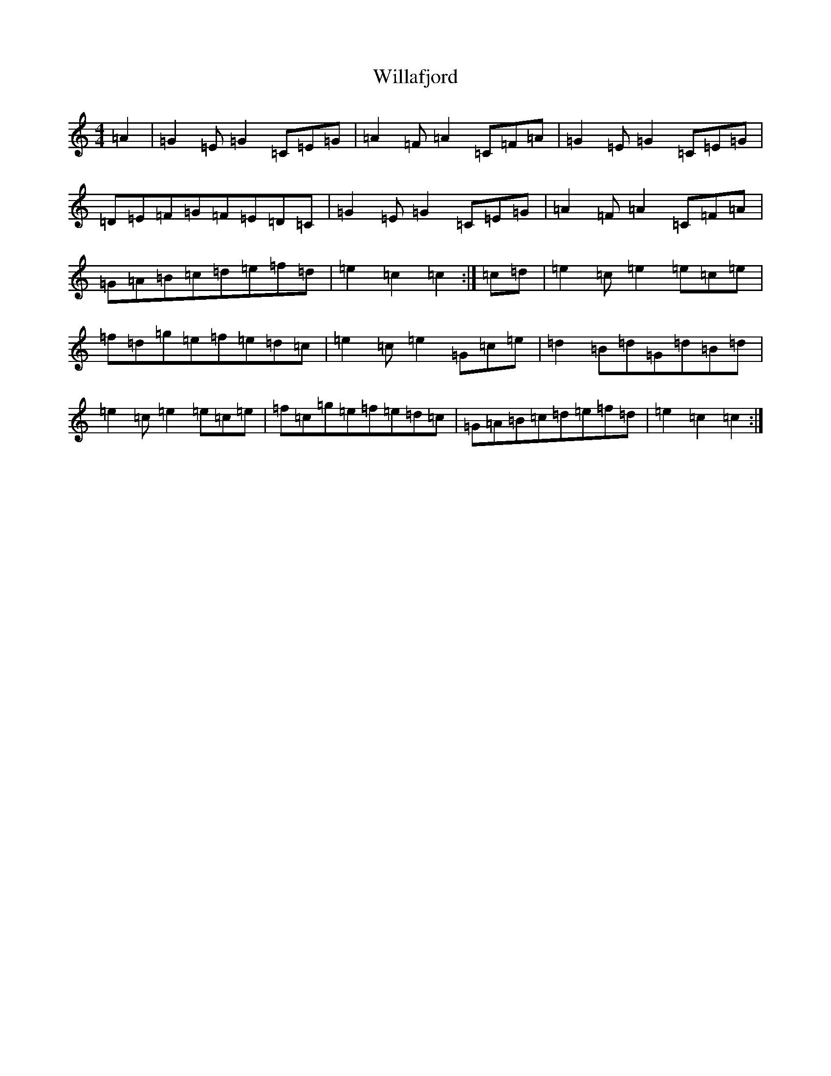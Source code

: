 X: 22534
T: Willafjord
S: https://thesession.org/tunes/292#setting292
Z: D Major
R: reel
M: 4/4
L: 1/8
K: C Major
=A2|=G2=E=G2=C=E=G|=A2=F=A2=C=F=A|=G2=E=G2=C=E=G|=D=E=F=G=F=E=D=C|=G2=E=G2=C=E=G|=A2=F=A2=C=F=A|=G=A=B=c=d=e=f=d|=e2=c2=c2:|=c=d|=e2=c=e2=e=c=e|=f=d=g=e=f=e=d=c|=e2=c=e2=G=c=e|=d2=B=d=G=d=B=d|=e2=c=e2=e=c=e|=f=c=g=e=f=e=d=c|=G=A=B=c=d=e=f=d|=e2=c2=c2:|